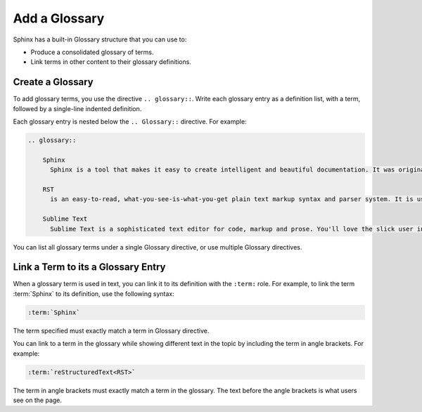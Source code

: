 Add a Glossary 
###################

Sphinx has a built-in Glossary structure that you can use to:

* Produce a consolidated glossary of terms.

* Link terms in other content to their glossary definitions.

Create a Glossary
******************

To add glossary terms, you use the directive ``.. glossary::``. Write each
glossary entry as a definition list, with a term, followed by a single-line
indented definition.

Each glossary entry is nested below the ``.. Glossary::`` directive.  For
example:

.. code-block:: RST
  
  .. glossary::
           
      Sphinx 
        Sphinx is a tool that makes it easy to create intelligent and beautiful documentation. It was originally created for the Python documentation, and it has excellent facilities for the documentation of software projects in a range of languages. 

      RST
        is an easy-to-read, what-you-see-is-what-you-get plain text markup syntax and parser system. It is useful for in-line program documentation (such as Python docstrings), for quickly creating simple web pages, and for standalone documents. is designed for extensibility for specific application domains. The parser is a component of Docutils.

      Sublime Text
        Sublime Text is a sophisticated text editor for code, markup and prose. You'll love the slick user interface, extraordinary features and amazing performance.

You can list all glossary terms under a single Glossary directive, or use
multiple Glossary directives.


Link a Term to its a Glossary Entry
*************************************

When a glossary term is used in text, you can link it to its definition with the
``:term:`` role. For example, to link the term :term:`Sphinx` to its definition,
use the following syntax:

.. code-block:: RST

  :term:`Sphinx`

The term specified must exactly match a term in Glossary directive.

You can link to a term in the glossary while showing different text in the topic
by including the term in angle brackets. For example:

.. code-block:: RST

  :term:`reStructuredText<RST>`

The term in angle brackets must exactly match a term in the glossary. The text
before the angle brackets is what users see on the page.
